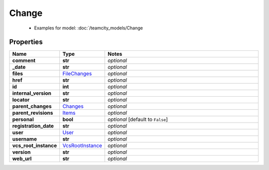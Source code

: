 Change
#########

  + Examples for model: :doc:`/teamcity_models/Change

Properties
----------
.. list-table::
   :widths: 15 15 70
   :header-rows: 1

   * - Name
     - Type
     - Notes
   * - **comment**
     - **str**
     - `optional` 
   * - **_date**
     - **str**
     - `optional` 
   * - **files**
     -  `FileChanges <./FileChanges.html>`_
     - `optional` 
   * - **href**
     - **str**
     - `optional` 
   * - **id**
     - **int**
     - `optional` 
   * - **internal_version**
     - **str**
     - `optional` 
   * - **locator**
     - **str**
     - `optional` 
   * - **parent_changes**
     -  `Changes <./Changes.html>`_
     - `optional` 
   * - **parent_revisions**
     -  `Items <./Items.html>`_
     - `optional` 
   * - **personal**
     - **bool**
     - `optional` [default to ``False``]
   * - **registration_date**
     - **str**
     - `optional` 
   * - **user**
     -  `User <./User.html>`_
     - `optional` 
   * - **username**
     - **str**
     - `optional` 
   * - **vcs_root_instance**
     -  `VcsRootInstance <./VcsRootInstance.html>`_
     - `optional` 
   * - **version**
     - **str**
     - `optional` 
   * - **web_url**
     - **str**
     - `optional` 


